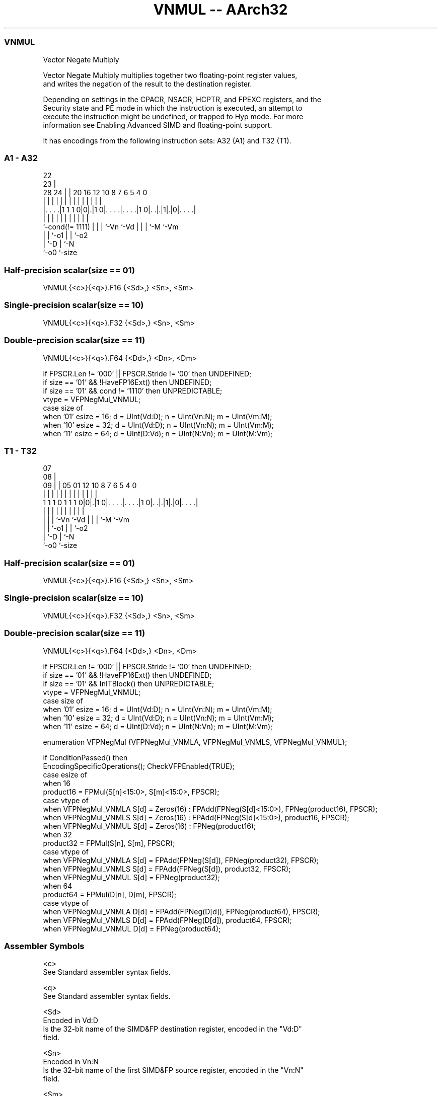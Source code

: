 .nh
.TH "VNMUL -- AArch32" "7" " "  "instruction" "fpsimd"
.SS VNMUL
 Vector Negate Multiply

 Vector Negate Multiply multiplies together two floating-point register values,
 and writes the negation of the result to the destination register.

 Depending on settings in the CPACR, NSACR, HCPTR, and FPEXC registers, and the
 Security state and PE mode in which the instruction is executed, an attempt to
 execute the instruction might be undefined, or trapped to Hyp mode. For more
 information see Enabling Advanced SIMD and floating-point support.


It has encodings from the following instruction sets:  A32 (A1) and  T32 (T1).

.SS A1 - A32
 
                                                                   
                     22                                            
                   23 |                                            
         28      24 | |  20      16      12  10   8 7 6 5 4       0
          |       | | |   |       |       |   |   | | | | |       |
  |. . . .|1 1 1 0|0|.|1 0|. . . .|. . . .|1 0|. .|.|1|.|0|. . . .|
  |               | | |   |       |           |   | | |   |
  `-cond(!= 1111) | | |   `-Vn    `-Vd        |   | | `-M `-Vm
                  | | `-o1                    |   | `-o2
                  | `-D                       |   `-N
                  `-o0                        `-size
  
  
 
.SS Half-precision scalar(size == 01)
 
 VNMUL{<c>}{<q>}.F16 {<Sd>,} <Sn>, <Sm>
.SS Single-precision scalar(size == 10)
 
 VNMUL{<c>}{<q>}.F32 {<Sd>,} <Sn>, <Sm>
.SS Double-precision scalar(size == 11)
 
 VNMUL{<c>}{<q>}.F64 {<Dd>,} <Dn>, <Dm>
 
 if FPSCR.Len != '000' || FPSCR.Stride != '00' then UNDEFINED;
 if size == '01' && !HaveFP16Ext() then UNDEFINED;
 if size == '01' && cond != '1110' then UNPREDICTABLE;
 vtype = VFPNegMul_VNMUL;
 case size of
     when '01' esize = 16; d = UInt(Vd:D); n = UInt(Vn:N); m = UInt(Vm:M);
     when '10' esize = 32; d = UInt(Vd:D); n = UInt(Vn:N); m = UInt(Vm:M);
     when '11' esize = 64; d = UInt(D:Vd); n = UInt(N:Vn); m = UInt(M:Vm);
.SS T1 - T32
 
                                                                   
                     07                                            
                   08 |                                            
                 09 | |  05      01      12  10   8 7 6 5 4       0
                  | | |   |       |       |   |   | | | | |       |
   1 1 1 0 1 1 1 0|0|.|1 0|. . . .|. . . .|1 0|. .|.|1|.|0|. . . .|
                  | | |   |       |           |   | | |   |
                  | | |   `-Vn    `-Vd        |   | | `-M `-Vm
                  | | `-o1                    |   | `-o2
                  | `-D                       |   `-N
                  `-o0                        `-size
  
  
 
.SS Half-precision scalar(size == 01)
 
 VNMUL{<c>}{<q>}.F16 {<Sd>,} <Sn>, <Sm>
.SS Single-precision scalar(size == 10)
 
 VNMUL{<c>}{<q>}.F32 {<Sd>,} <Sn>, <Sm>
.SS Double-precision scalar(size == 11)
 
 VNMUL{<c>}{<q>}.F64 {<Dd>,} <Dn>, <Dm>
 
 if FPSCR.Len != '000' || FPSCR.Stride != '00' then UNDEFINED;
 if size == '01' && !HaveFP16Ext() then UNDEFINED;
 if size == '01' && InITBlock()  then UNPREDICTABLE;
 vtype = VFPNegMul_VNMUL;
 case size of
     when '01' esize = 16; d = UInt(Vd:D); n = UInt(Vn:N); m = UInt(Vm:M);
     when '10' esize = 32; d = UInt(Vd:D); n = UInt(Vn:N); m = UInt(Vm:M);
     when '11' esize = 64; d = UInt(D:Vd); n = UInt(N:Vn); m = UInt(M:Vm);
 
 enumeration VFPNegMul {VFPNegMul_VNMLA, VFPNegMul_VNMLS, VFPNegMul_VNMUL};
 
 if ConditionPassed() then
     EncodingSpecificOperations();  CheckVFPEnabled(TRUE);
     case esize of
         when 16
             product16 = FPMul(S[n]<15:0>, S[m]<15:0>, FPSCR);
             case vtype of
                 when VFPNegMul_VNMLA  S[d] = Zeros(16) : FPAdd(FPNeg(S[d]<15:0>), FPNeg(product16), FPSCR);
                 when VFPNegMul_VNMLS  S[d] = Zeros(16) : FPAdd(FPNeg(S[d]<15:0>), product16, FPSCR);
                 when VFPNegMul_VNMUL  S[d] = Zeros(16) : FPNeg(product16);
         when 32
             product32 = FPMul(S[n], S[m], FPSCR);
             case vtype of
                 when VFPNegMul_VNMLA  S[d] = FPAdd(FPNeg(S[d]), FPNeg(product32), FPSCR);
                 when VFPNegMul_VNMLS  S[d] = FPAdd(FPNeg(S[d]), product32, FPSCR);
                 when VFPNegMul_VNMUL  S[d] = FPNeg(product32);
         when 64
             product64 = FPMul(D[n], D[m], FPSCR);
             case vtype of
                 when VFPNegMul_VNMLA  D[d] = FPAdd(FPNeg(D[d]), FPNeg(product64), FPSCR);
                 when VFPNegMul_VNMLS  D[d] = FPAdd(FPNeg(D[d]), product64, FPSCR);
                 when VFPNegMul_VNMUL  D[d] = FPNeg(product64);
 

.SS Assembler Symbols

 <c>
  See Standard assembler syntax fields.

 <q>
  See Standard assembler syntax fields.

 <Sd>
  Encoded in Vd:D
  Is the 32-bit name of the SIMD&FP destination register, encoded in the "Vd:D"
  field.

 <Sn>
  Encoded in Vn:N
  Is the 32-bit name of the first SIMD&FP source register, encoded in the "Vn:N"
  field.

 <Sm>
  Encoded in Vm:M
  Is the 32-bit name of the second SIMD&FP source register, encoded in the
  "Vm:M" field.

 <Dd>
  Encoded in D:Vd
  Is the 64-bit name of the SIMD&FP destination register, encoded in the "D:Vd"
  field.

 <Dn>
  Encoded in N:Vn
  Is the 64-bit name of the first SIMD&FP source register, encoded in the "N:Vn"
  field.

 <Dm>
  Encoded in M:Vm
  Is the 64-bit name of the second SIMD&FP source register, encoded in the
  "M:Vm" field.



.SS Operation

 enumeration VFPNegMul {VFPNegMul_VNMLA, VFPNegMul_VNMLS, VFPNegMul_VNMUL};
 
 if ConditionPassed() then
     EncodingSpecificOperations();  CheckVFPEnabled(TRUE);
     case esize of
         when 16
             product16 = FPMul(S[n]<15:0>, S[m]<15:0>, FPSCR);
             case vtype of
                 when VFPNegMul_VNMLA  S[d] = Zeros(16) : FPAdd(FPNeg(S[d]<15:0>), FPNeg(product16), FPSCR);
                 when VFPNegMul_VNMLS  S[d] = Zeros(16) : FPAdd(FPNeg(S[d]<15:0>), product16, FPSCR);
                 when VFPNegMul_VNMUL  S[d] = Zeros(16) : FPNeg(product16);
         when 32
             product32 = FPMul(S[n], S[m], FPSCR);
             case vtype of
                 when VFPNegMul_VNMLA  S[d] = FPAdd(FPNeg(S[d]), FPNeg(product32), FPSCR);
                 when VFPNegMul_VNMLS  S[d] = FPAdd(FPNeg(S[d]), product32, FPSCR);
                 when VFPNegMul_VNMUL  S[d] = FPNeg(product32);
         when 64
             product64 = FPMul(D[n], D[m], FPSCR);
             case vtype of
                 when VFPNegMul_VNMLA  D[d] = FPAdd(FPNeg(D[d]), FPNeg(product64), FPSCR);
                 when VFPNegMul_VNMLS  D[d] = FPAdd(FPNeg(D[d]), product64, FPSCR);
                 when VFPNegMul_VNMUL  D[d] = FPNeg(product64);

